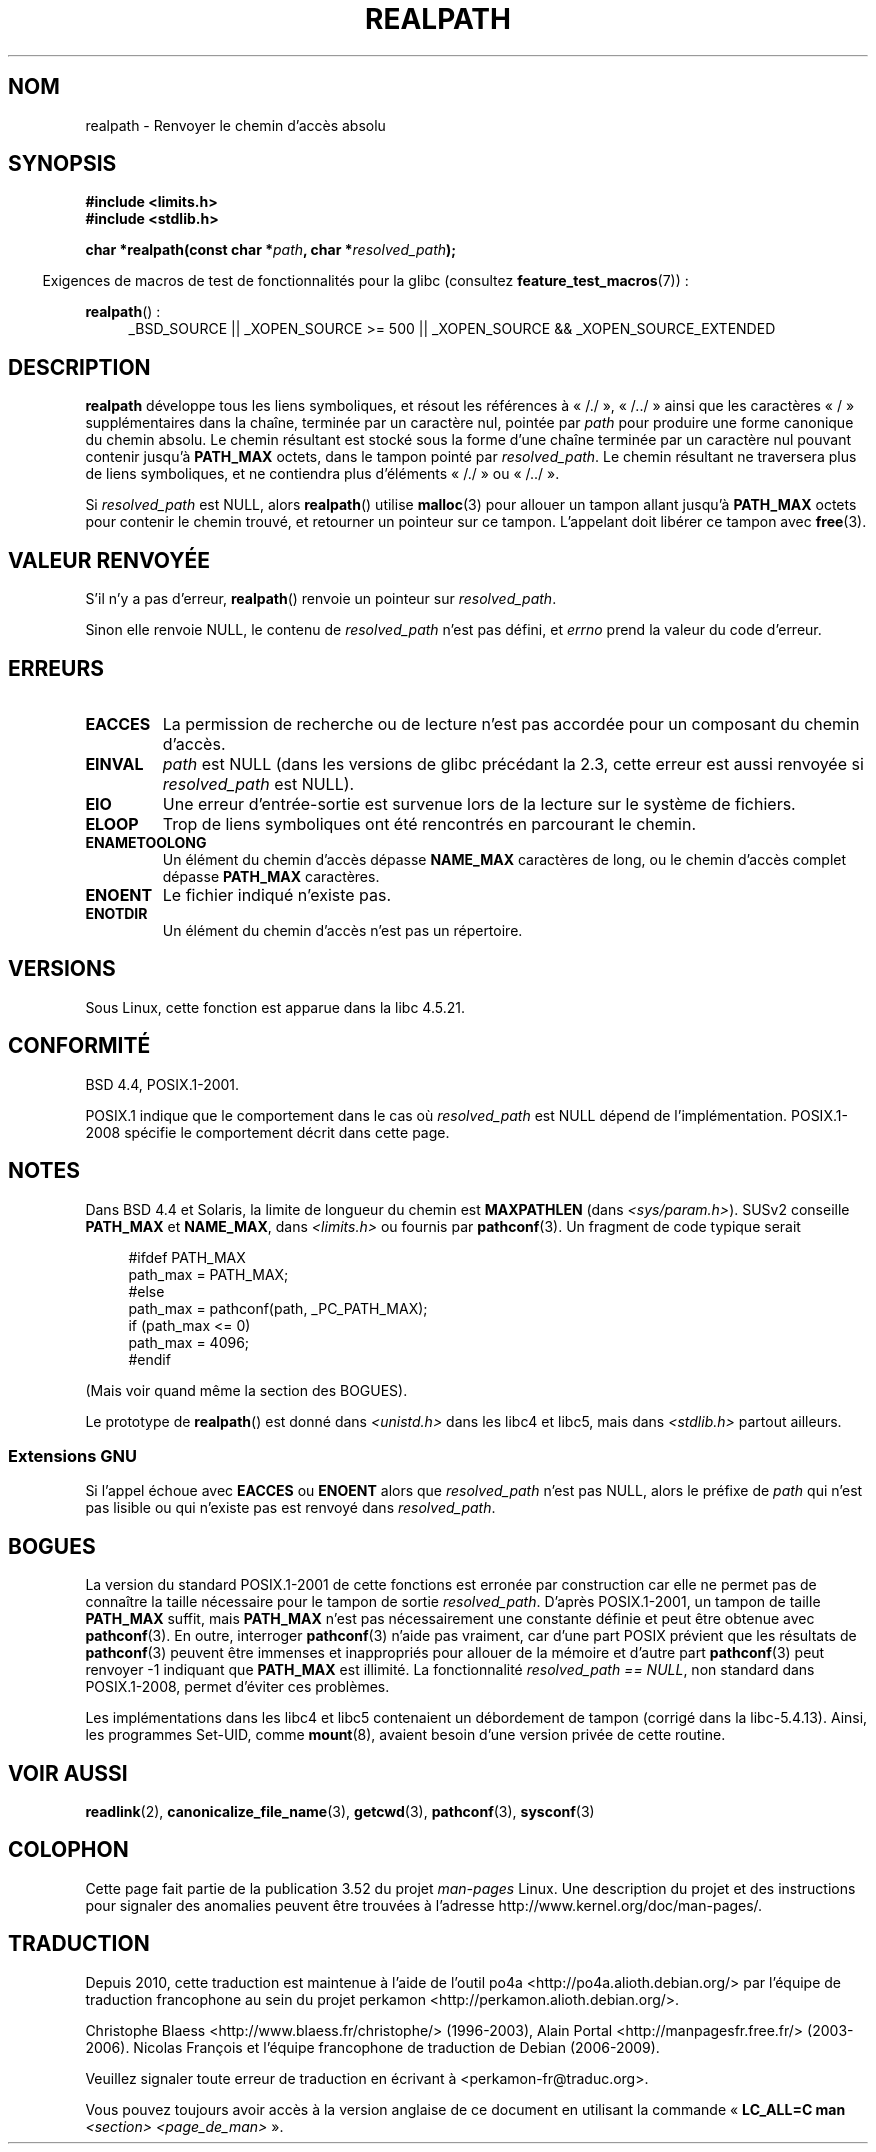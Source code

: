 .\" Copyright (C) 1999 Andries Brouwer (aeb@cwi.nl)
.\"
.\" %%%LICENSE_START(VERBATIM)
.\" Permission is granted to make and distribute verbatim copies of this
.\" manual provided the copyright notice and this permission notice are
.\" preserved on all copies.
.\"
.\" Permission is granted to copy and distribute modified versions of this
.\" manual under the conditions for verbatim copying, provided that the
.\" entire resulting derived work is distributed under the terms of a
.\" permission notice identical to this one.
.\"
.\" Since the Linux kernel and libraries are constantly changing, this
.\" manual page may be incorrect or out-of-date.  The author(s) assume no
.\" responsibility for errors or omissions, or for damages resulting from
.\" the use of the information contained herein.  The author(s) may not
.\" have taken the same level of care in the production of this manual,
.\" which is licensed free of charge, as they might when working
.\" professionally.
.\"
.\" Formatted or processed versions of this manual, if unaccompanied by
.\" the source, must acknowledge the copyright and authors of this work.
.\" %%%LICENSE_END
.\"
.\" Rewritten old page, 990824, aeb@cwi.nl
.\" 2004-12-14, mtk, added discussion of resolved_path == NULL
.\"
.\"*******************************************************************
.\"
.\" This file was generated with po4a. Translate the source file.
.\"
.\"*******************************************************************
.TH REALPATH 3 "15 mars 2013" "" "Manuel du programmeur Linux"
.SH NOM
realpath \- Renvoyer le chemin d'accès absolu
.SH SYNOPSIS
.nf
\fB#include <limits.h>\fP
\fB#include <stdlib.h>\fP
.sp
\fBchar *realpath(const char *\fP\fIpath\fP\fB, char *\fP\fIresolved_path\fP\fB);\fP
.fi
.sp
.in -4n
Exigences de macros de test de fonctionnalités pour la glibc (consultez
\fBfeature_test_macros\fP(7))\ :
.in
.sp
\fBrealpath\fP()\ :
.ad l
.RS 4
_BSD_SOURCE || _XOPEN_SOURCE\ >=\ 500 || _XOPEN_SOURCE\ &&\ _XOPEN_SOURCE_EXTENDED
.RE
.ad
.SH DESCRIPTION
\fBrealpath\fP développe tous les liens symboliques, et résout les références à
«\ /./\ », «\ /../\ » ainsi que les caractères «\ /\ » supplémentaires dans
la chaîne, terminée par un caractère nul, pointée par \fIpath\fP pour produire
une forme canonique du chemin absolu. Le chemin résultant est stocké sous la
forme d'une chaîne terminée par un caractère nul pouvant contenir jusqu'à
\fBPATH_MAX\fP octets, dans le tampon pointé par \fIresolved_path\fP. Le chemin
résultant ne traversera plus de liens symboliques, et ne contiendra plus
d'éléments «\ /./\ » ou «\ /../\ ».

.\" Even if we use resolved_path == NULL, then realpath() will still
.\" return ENAMETOOLONG if the resolved pathname would exceed PATH_MAX
.\" bytes -- MTK, Dec 04
.\" .SH HISTORY
.\" The
.\" .BR realpath ()
.\" function first appeared in 4.4BSD, contributed by Jan-Simon Pendry.
Si \fIresolved_path\fP est NULL, alors \fBrealpath\fP() utilise \fBmalloc\fP(3) pour
allouer un tampon allant jusqu'à \fBPATH_MAX\fP octets pour contenir le chemin
trouvé, et retourner un pointeur sur ce tampon. L'appelant doit libérer ce
tampon avec \fBfree\fP(3).
.SH "VALEUR RENVOYÉE"
S'il n'y a pas d'erreur, \fBrealpath\fP() renvoie un pointeur sur
\fIresolved_path\fP.

Sinon elle renvoie NULL, le contenu de \fIresolved_path\fP n'est pas défini, et
\fIerrno\fP prend la valeur du code d'erreur.
.SH ERREURS
.TP 
\fBEACCES\fP
La permission de recherche ou de lecture n'est pas accordée pour un
composant du chemin d'accès.
.TP 
\fBEINVAL\fP
.\" (In libc5 this would just cause a segfault.)
\fIpath\fP est NULL (dans les versions de glibc précédant la 2.3, cette erreur
est aussi renvoyée si \fIresolved_path\fP est NULL).
.TP 
\fBEIO\fP
Une erreur d'entrée\-sortie est survenue lors de la lecture sur le système de
fichiers.
.TP 
\fBELOOP\fP
Trop de liens symboliques ont été rencontrés en parcourant le chemin.
.TP 
\fBENAMETOOLONG\fP
Un élément du chemin d'accès dépasse \fBNAME_MAX\fP caractères de long, ou le
chemin d'accès complet dépasse \fBPATH_MAX\fP caractères.
.TP 
\fBENOENT\fP
Le fichier indiqué n'existe pas.
.TP 
\fBENOTDIR\fP
Un élément du chemin d'accès n'est pas un répertoire.
.SH VERSIONS
Sous Linux, cette fonction est apparue dans la libc\ 4.5.21.
.SH CONFORMITÉ
BSD\ 4.4, POSIX.1\-2001.

POSIX.1 indique que le comportement dans le cas où \fIresolved_path\fP est NULL
dépend de l'implémentation. POSIX.1\-2008 spécifie le comportement décrit
dans cette page.
.SH NOTES
Dans BSD\ 4.4 et Solaris, la limite de longueur du chemin est \fBMAXPATHLEN\fP
(dans \fI<sys/param.h>\fP). SUSv2 conseille \fBPATH_MAX\fP et \fBNAME_MAX\fP,
dans \fI<limits.h>\fP ou fournis par \fBpathconf\fP(3). Un fragment de
code typique serait
.LP
.in +4n
.nf
#ifdef PATH_MAX
  path_max = PATH_MAX;
#else
  path_max = pathconf(path, _PC_PATH_MAX);
  if (path_max <= 0)
    path_max = 4096;
#endif
.fi
.in
.LP
(Mais voir quand même la section des BOGUES).
.LP
.\"     2012-05-05, According to Casper Dik, the statement about
.\"     Solaris was not true at least as far back as 1997, and
.\"     may never have been true.
.\"
.\" The 4.4BSD, Linux and SUSv2 versions always return an absolute
.\" pathname.
.\" Solaris may return a relative pathname when the
.\" .I path
.\" argument is relative.
Le prototype de \fBrealpath\fP() est donné dans \fI<unistd.h>\fP dans les
libc4 et libc5, mais dans \fI<stdlib.h>\fP partout ailleurs.
.SS "Extensions GNU"
Si l'appel échoue avec \fBEACCES\fP ou \fBENOENT\fP alors que \fIresolved_path\fP
n'est pas NULL, alors le préfixe de \fIpath\fP qui n'est pas lisible ou qui
n'existe pas est renvoyé dans \fIresolved_path\fP.
.SH BOGUES
La version du standard POSIX.1\-2001 de cette fonctions est erronée par
construction car elle ne permet pas de connaître la taille nécessaire pour
le tampon de sortie \fIresolved_path\fP. D'après POSIX.1\-2001, un tampon de
taille \fBPATH_MAX\fP suffit, mais \fBPATH_MAX\fP n'est pas nécessairement une
constante définie et peut être obtenue avec \fBpathconf\fP(3). En outre,
interroger \fBpathconf\fP(3) n'aide pas vraiment, car d'une part POSIX prévient
que les résultats de \fBpathconf\fP(3) peuvent être immenses et inappropriés
pour allouer de la mémoire et d'autre part \fBpathconf\fP(3) peut renvoyer \-1
indiquant que \fBPATH_MAX\fP est illimité. La fonctionnalité \fIresolved_path\ ==\ NULL\fP, non standard dans POSIX.1\-2008, permet d'éviter ces problèmes.
.LP
Les implémentations dans les libc4 et libc5 contenaient un débordement de
tampon (corrigé dans la libc\-5.4.13). Ainsi, les programmes Set\-UID, comme
\fBmount\fP(8), avaient besoin d'une version privée de cette routine.
.SH "VOIR AUSSI"
\fBreadlink\fP(2), \fBcanonicalize_file_name\fP(3), \fBgetcwd\fP(3), \fBpathconf\fP(3),
\fBsysconf\fP(3)
.SH COLOPHON
Cette page fait partie de la publication 3.52 du projet \fIman\-pages\fP
Linux. Une description du projet et des instructions pour signaler des
anomalies peuvent être trouvées à l'adresse
\%http://www.kernel.org/doc/man\-pages/.
.SH TRADUCTION
Depuis 2010, cette traduction est maintenue à l'aide de l'outil
po4a <http://po4a.alioth.debian.org/> par l'équipe de
traduction francophone au sein du projet perkamon
<http://perkamon.alioth.debian.org/>.
.PP
Christophe Blaess <http://www.blaess.fr/christophe/> (1996-2003),
Alain Portal <http://manpagesfr.free.fr/> (2003-2006).
Nicolas François et l'équipe francophone de traduction de Debian\ (2006-2009).
.PP
Veuillez signaler toute erreur de traduction en écrivant à
<perkamon\-fr@traduc.org>.
.PP
Vous pouvez toujours avoir accès à la version anglaise de ce document en
utilisant la commande
«\ \fBLC_ALL=C\ man\fR \fI<section>\fR\ \fI<page_de_man>\fR\ ».
